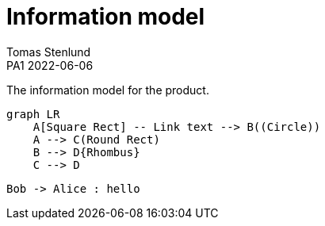 = Information model
Tomas Stenlund
PA1 2022-06-06
:description: The information model for the product.
:page-layout: portrait

{description}

[mermaid]
----
graph LR
    A[Square Rect] -- Link text --> B((Circle))
    A --> C(Round Rect)
    B --> D{Rhombus}
    C --> D
----

[plantuml]
----
Bob -> Alice : hello
----
